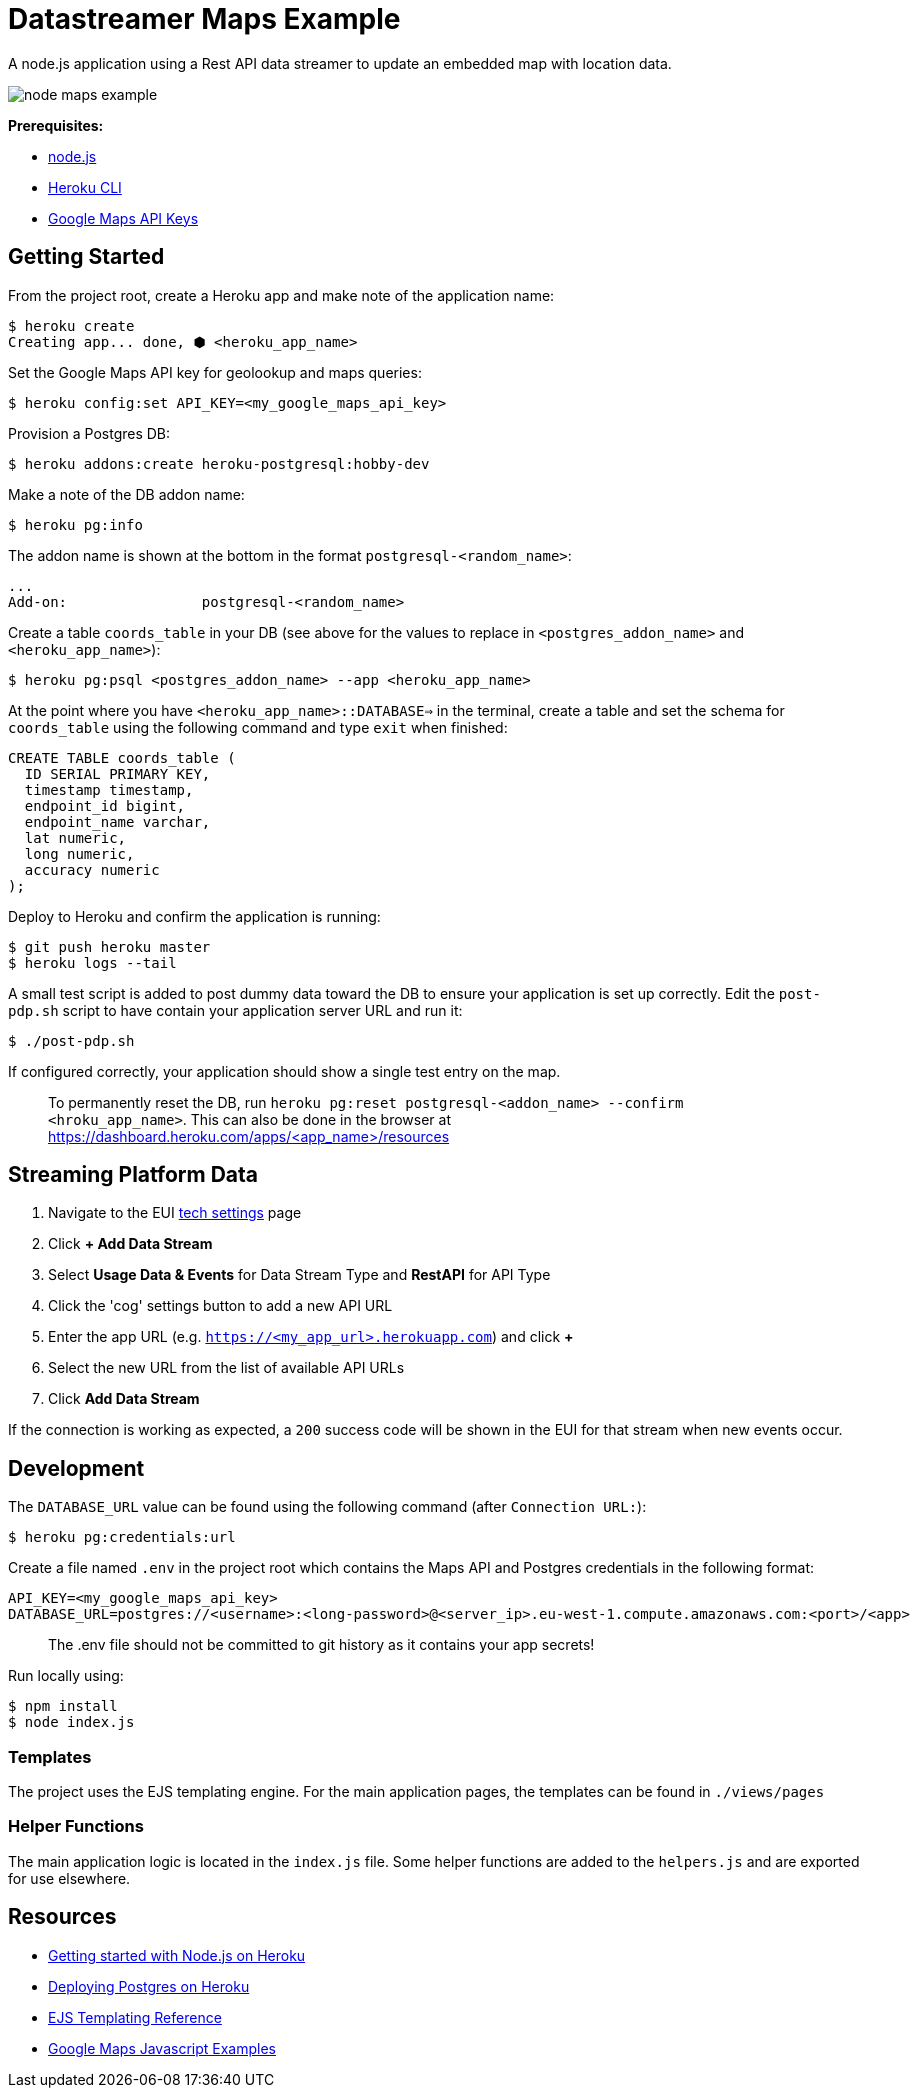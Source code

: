 = Datastreamer Maps Example

A node.js application using a Rest API data streamer to update an embedded map with location data.

image::doc/node-maps-example.png[]

*Prerequisites:*

* https://nodejs.org/en/[node.js]
* https://devcenter.heroku.com/articles/heroku-cli[Heroku CLI]
* https://console.cloud.google.com/apis/credentials[Google Maps API Keys]

== Getting Started

From the project root, create a Heroku app and make note of the application name:

[source,bash]
----
$ heroku create
Creating app... done, ⬢ <heroku_app_name>
----

Set the Google Maps API key for geolookup and maps queries:

[source,bash]
----
$ heroku config:set API_KEY=<my_google_maps_api_key>
----

Provision a Postgres DB:

[source,bash]
----
$ heroku addons:create heroku-postgresql:hobby-dev
----

Make a note of the DB addon name:

[source,bash]
----
$ heroku pg:info
----

The addon name is shown at the bottom in the format `postgresql-<random_name>`:

[source,bash]
----
...
Add-on:                postgresql-<random_name>
----

Create a table `coords_table` in your DB (see above for the values to replace in `<postgres_addon_name>` and `<heroku_app_name>`):

[source,bash]
----
$ heroku pg:psql <postgres_addon_name> --app <heroku_app_name>
----

At the point where you have `<heroku_app_name>::DATABASE=>` in the terminal, create a table and set the schema for `coords_table` using the following command and type `exit` when finished:

[source,sql]
----
CREATE TABLE coords_table (
  ID SERIAL PRIMARY KEY,
  timestamp timestamp,
  endpoint_id bigint,
  endpoint_name varchar,
  lat numeric,
  long numeric,
  accuracy numeric
);
----

Deploy to Heroku and confirm the application is running:

[source,bash]
----
$ git push heroku master
$ heroku logs --tail
----

A small test script is added to post dummy data toward the DB to ensure your application is set up correctly.
Edit the `post-pdp.sh` script to have contain your application server URL and run it:

[source,bash]
----
$ ./post-pdp.sh
----

If configured correctly, your application should show a single test entry on the map.

> To permanently reset the DB, run `heroku pg:reset postgresql-<addon_name> --confirm <hroku_app_name>`. This can also be done in the browser at https://dashboard.heroku.com/apps/<app_name>/resources

== Streaming Platform Data

1. Navigate to the EUI https://cdn.emnify.net/eui/#/tech_settings[tech settings] page
2. Click *+ Add Data Stream*
3. Select *Usage Data & Events* for Data Stream Type and *RestAPI* for API Type
4. Click the 'cog' settings button to add a new API URL
5. Enter the app URL (e.g. `https://<my_app_url>.herokuapp.com`) and click *+*
6. Select the new URL from the list of available API URLs
7. Click *Add Data Stream*

If the connection is working as expected, a `200` success code will be shown in the EUI for that stream when new events occur.

== Development

The `DATABASE_URL` value can be found using the following command (after `Connection URL:`):

[source,bash]
----
$ heroku pg:credentials:url
----

Create a file named `.env` in the project root which contains the Maps API and Postgres credentials in the following format:

[source,bash]
----
API_KEY=<my_google_maps_api_key>
DATABASE_URL=postgres://<username>:<long-password>@<server_ip>.eu-west-1.compute.amazonaws.com:<port>/<app>
----

> The .env file should not be committed to git history as it contains your app secrets!

Run locally using:

[source,bash]
----
$ npm install
$ node index.js
----

=== Templates

The project uses the EJS templating engine. For the main application pages, the templates can be found in `./views/pages`


=== Helper Functions

The main application logic is located in the `index.js` file. Some helper functions are added to the `helpers.js` and are exported for use elsewhere.

== Resources

* https://devcenter.heroku.com/articles/getting-started-with-nodejs[Getting started with Node.js on Heroku]
* https://devcenter.heroku.com/articles/heroku-postgresql#provisioning-heroku-postgres[Deploying Postgres on Heroku]
* https://ejs.co/[EJS Templating Reference]
* https://developers.google.com/maps/documentation/javascript/adding-a-google-map[Google Maps Javascript Examples]

